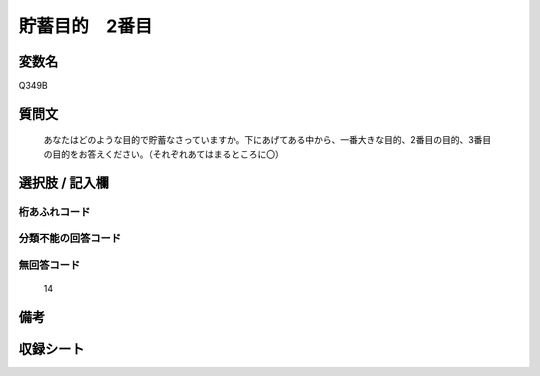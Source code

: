 .. title:: Q349B
.. rst-cllass:: item
====================================================================================================
貯蓄目的　2番目
====================================================================================================

.. rst-class:: varname
変数名
==================

Q349B

.. rst-class:: question
質問文
==================


   あなたはどのような目的で貯蓄なさっていますか。下にあげてある中から、一番大きな目的、2番目の目的、3番目の目的をお答えください。（それぞれあてはまるところに〇）



.. rst-class:: answer
選択肢 / 記入欄
======================

  



.. rst-class:: overflow
桁あふれコード
-------------------------------
  


.. rst-class:: not_available
分類不能の回答コード
-------------------------------------
  


.. rst-class:: not_available
無回答コード
-------------------------------------
  14


.. rst-class:: bikou
備考
==================



.. rst-class:: include_sheet
収録シート
=======================================
.. hlist::
   :columns: 3
   
   
   * p1_2
   
   * p2_2
   
   * p3_2
   
   * p4_2
   
   * p5a_2
   
   * p5b_2
   
   * p6_2
   
   * p7_2
   
   * p8_2
   
   


.. index:: Q349B